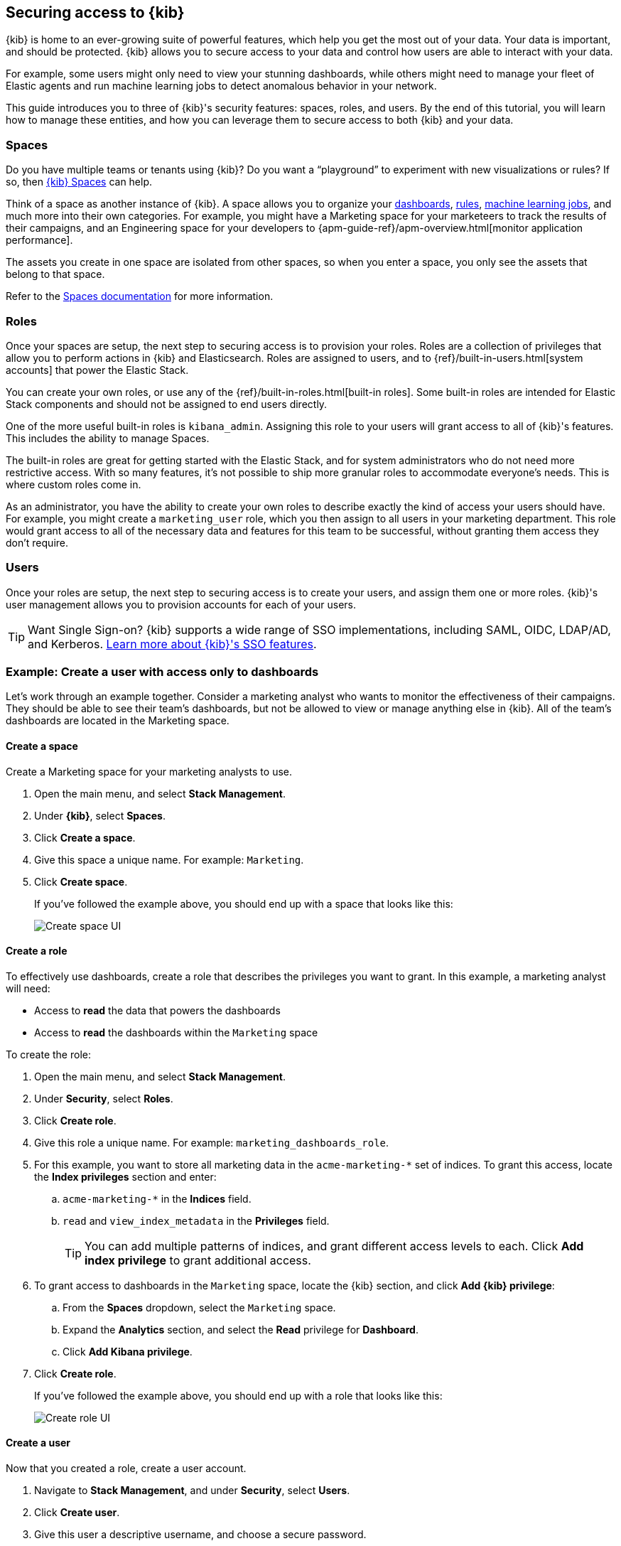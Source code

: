 [[tutorial-secure-access-to-kibana]]
== Securing access to {kib}


{kib} is home to an ever-growing suite of powerful features, which help you get the most out of your data. Your data is important, and should be protected. {kib} allows you to secure access to your data and control how users are able to interact with your data.

For example, some users might only need to view your stunning dashboards, while others might need to manage your fleet of Elastic agents and run machine learning jobs to detect anomalous behavior in your network.

This guide introduces you to three of {kib}'s security features: spaces, roles, and users. By the end of this tutorial, you will learn how to manage these entities, and how you can leverage them to secure access to both {kib} and your data.

[float]
=== Spaces

Do you have multiple teams or tenants using {kib}? Do you want a “playground” to experiment with new visualizations or rules? If so, then <<xpack-spaces,{kib} Spaces>> can help.

Think of a space as another instance of {kib}. A space allows you to organize your <<dashboard, dashboards>>, <<alerting-getting-started, rules>>, <<xpack-ml, machine learning jobs>>, and much more into their own categories. For example, you might have a Marketing space for your marketeers to track the results of their campaigns, and an Engineering space for your developers to {apm-guide-ref}/apm-overview.html[monitor application performance].

The assets you create in one space are isolated from other spaces, so when you enter a space, you only see the assets that belong to that space.

Refer to the <<xpack-spaces, Spaces documentation>> for more information.

[float]
=== Roles

Once your spaces are setup, the next step to securing access is to provision your roles. Roles are a collection of privileges that allow you to perform actions in {kib} and Elasticsearch. Roles are assigned to users, and to {ref}/built-in-users.html[system accounts] that power the Elastic Stack.

You can create your own roles, or use any of the {ref}/built-in-roles.html[built-in roles]. Some built-in roles are intended for Elastic Stack components and should not be assigned to end users directly.

One of the more useful built-in roles is `kibana_admin`. Assigning this role to your users will grant access to all of {kib}'s features. This includes the ability to manage Spaces.

The built-in roles are great for getting started with the Elastic Stack, and for system administrators who do not need more restrictive access. With so many features, it’s not possible to ship more granular roles to accommodate everyone’s needs. This is where custom roles come in.

As an administrator, you have the ability to create your own roles to describe exactly the kind of access your users should have. For example, you might create a `marketing_user` role, which you then assign to all users in your marketing department. This role would grant access to all of the necessary data and features for this team to be successful, without granting them access they don’t require.


[float]
=== Users

Once your roles are setup, the next step to securing access is to create your users, and assign them one or more roles. {kib}'s user management allows you to provision accounts for each of your users.

TIP: Want Single Sign-on? {kib} supports a wide range of SSO implementations, including SAML, OIDC, LDAP/AD, and Kerberos. <<kibana-authentication, Learn more about {kib}'s SSO features>>.


[float]
[[tutorial-secure-kibana-dashboards-only]]
=== Example: Create a user with access only to dashboards

Let’s work through an example together. Consider a marketing analyst who wants to monitor the effectiveness of their campaigns. They should be able to see their team’s dashboards, but not be allowed to view or manage anything else in {kib}. All of the team’s dashboards are located in the Marketing space.

[float]
==== Create a space

Create a Marketing space for your marketing analysts to use.

. Open the main menu, and select **Stack Management**.
. Under **{kib}**, select **Spaces**.
. Click **Create a space**.
. Give this space a unique name. For example: `Marketing`.
. Click **Create space**.
+
If you’ve followed the example above, you should end up with a space that looks like this:
+
[role="screenshot"]
image::security/images/tutorial-secure-access-example-1-space.png[Create space UI]


[float]
==== Create a role

To effectively use dashboards, create a role that describes the privileges you want to grant.
In this example, a marketing analyst will need:

* Access to **read** the data that powers the dashboards
* Access to **read** the dashboards within the `Marketing` space

To create the role:

. Open the main menu, and select **Stack Management**.
. Under **Security**, select **Roles**.
. Click **Create role**.
. Give this role a unique name. For example: `marketing_dashboards_role`.
. For this example, you want to store all marketing data in the `acme-marketing-*` set of indices. To grant this access, locate the **Index privileges** section and enter:
.. `acme-marketing-*` in the **Indices** field.
.. `read` and `view_index_metadata` in the **Privileges** field.
+
TIP: You can add multiple patterns of indices, and grant different access levels to each. Click **Add index privilege** to grant additional access.
. To grant access to dashboards in the `Marketing` space, locate the {kib} section, and click **Add {kib} privilege**:
.. From the **Spaces** dropdown, select the `Marketing` space.
.. Expand the **Analytics** section, and select the **Read** privilege for **Dashboard**.
.. Click **Add Kibana privilege**.
. Click **Create role**.
+
If you’ve followed the example above, you should end up with a role that looks like this:
+
[role="screenshot"]
image::security/images/tutorial-secure-access-example-1-role.png[Create role UI]


[float]
==== Create a user

Now that you created a role, create a user account.

. Navigate to *Stack Management*, and under *Security*, select *Users*.
. Click *Create user*.
. Give this user a descriptive username, and choose a secure password.
. Assign the *marketing_dashboards_role* that you previously created to this new user.
. Click *Create user*.

[role="screenshot"]
image::security/images/tutorial-secure-access-example-1-user.png[Create user UI]

[float]
==== Verify

Verify that the user and role are working correctly.

. Logout of {kib} if you are already logged in.
. In the login screen, enter the username and password for the account you created.
+
You’re taken into the `Marketing` space, and the main navigation shows only the *Dashboard* application.
+
[role="screenshot"]
image::security/images/tutorial-secure-access-example-1-test.png[Verifying access to dashboards]


[float]
=== What's next?

This guide is an introduction to {kib}'s security features. Check out these additional resources to learn more about authenticating and authorizing your users.

* View the <<kibana-authentication, authentication guide>> to learn more about single-sign on and other login features.

* View the <<kibana-role-management, authorization guide>> to learn more about authorizing access to {kib}'s features.

Still have questions? Ask  on our https://discuss.elastic.co/c/kibana[Kibana discuss forum] and a fellow community member or Elastic engineer will help out.

